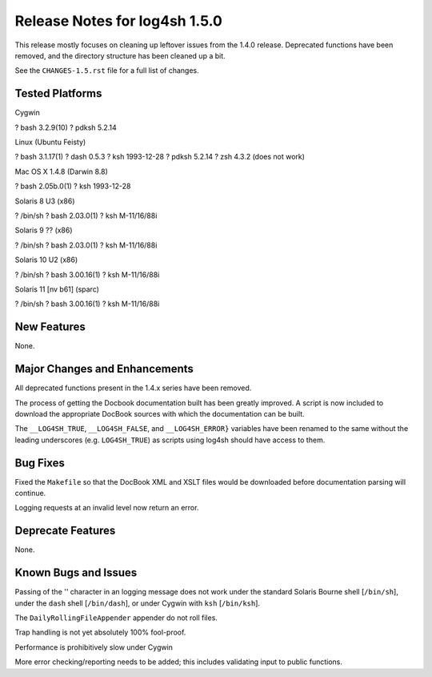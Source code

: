 ﻿Release Notes for log4sh 1.5.0
==============================

This release mostly focuses on cleaning up leftover issues from the 1.4.0
release. Deprecated functions have been removed, and the directory structure
has been cleaned up a bit.

See the ``CHANGES-1.5.rst`` file for a full list of changes.


Tested Platforms
----------------

Cygwin

? bash 3.2.9(10)
? pdksh 5.2.14

Linux (Ubuntu Feisty)

? bash 3.1.17(1)
? dash 0.5.3
? ksh 1993-12-28
? pdksh 5.2.14
? zsh 4.3.2 (does not work)

Mac OS X 1.4.8 (Darwin 8.8)

? bash 2.05b.0(1)
? ksh 1993-12-28

Solaris 8 U3 (x86)

? /bin/sh
? bash 2.03.0(1)
? ksh M-11/16/88i

Solaris 9 ?? (x86)

? /bin/sh
? bash 2.03.0(1)
? ksh M-11/16/88i

Solaris 10 U2 (x86)

? /bin/sh
? bash 3.00.16(1)
? ksh M-11/16/88i

Solaris 11 [nv b61] (sparc)

? /bin/sh
? bash 3.00.16(1)
? ksh M-11/16/88i


New Features
------------

None.


Major Changes and Enhancements
------------------------------

All deprecated functions present in the 1.4.x series have been removed.

The process of getting the Docbook documentation built has been greatly
improved. A script is now included to download the appropriate DocBook sources
with which the documentation can be built.

The ``__LOG4SH_TRUE``, ``__LOG4SH_FALSE``, and ``__LOG4SH_ERROR}`` variables
have been renamed to the same without the leading underscores (e.g.
``LOG4SH_TRUE``) as scripts using log4sh should have access to them.


Bug Fixes
---------

Fixed the ``Makefile`` so that the DocBook XML and XSLT files would be
downloaded before documentation parsing will continue.

Logging requests at an invalid level now return an error.


Deprecate Features
-------------------

None.


Known Bugs and Issues
---------------------

Passing of the '\' character in an logging message does not work under the
standard Solaris Bourne shell [``/bin/sh``], under the ``dash`` shell
[``/bin/dash``], or under Cygwin with ``ksh`` [``/bin/ksh``].

The ``DailyRollingFileAppender`` appender do not roll files.

Trap handling is not yet absolutely 100% fool-proof.

Performance is prohibitively slow under Cygwin

More error checking/reporting needs to be added; this includes validating input
to public functions.
